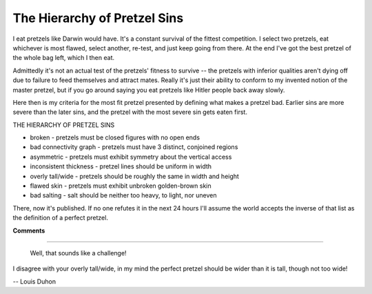 
The Hierarchy of Pretzel Sins
-----------------------------

I eat pretzels like Darwin would have.  It's a constant survival of the fittest competition.  I select two pretzels, eat whichever is most flawed, select another, re-test, and just keep going from there.  At the end I've got the best pretzel of the whole bag left, which I then eat.

Admittedly it's not an actual test of the pretzels' fitness to survive -- the pretzels with inferior qualities aren't dying off due to failure to feed themselves and attract mates.  Really it's just their ability to conform to my invented notion of the master pretzel, but if you go around saying you eat pretzels like Hitler people back away slowly.

Here then is my criteria for the most fit pretzel presented by defining what makes a pretzel bad.  Earlier sins are more severe than the later sins, and the pretzel with the most severe sin gets eaten first.

THE HIERARCHY OF PRETZEL SINS

*  broken - pretzels must be closed figures with no open ends

*  bad connectivity graph - pretzels must have 3 distinct, conjoined regions

*  asymmetric - pretzels must exhibit symmetry about the vertical access

*  inconsistent thickness - pretzel lines should be uniform in width

*  overly tall/wide - pretzels should be roughly the same in width and height

*  flawed skin - pretzels must exhibit unbroken golden-brown skin

*  bad salting - salt should be neither too heavy, to light, nor uneven

There, now it's published.  If no one refutes it in the next 24 hours I'll assume the world accepts the inverse of that list as the definition of a perfect pretzel.










**Comments**


-------------------------

 Well, that sounds like a challenge!

I disagree with your overly tall/wide, in my mind the perfect pretzel should be wider than it is tall, though not too wide!

-- Louis Duhon


.. date: 1100412000
